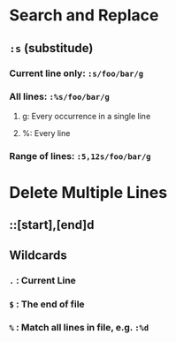 * Search and Replace
** ~:s~ (substitude)
*** Current line only: ~:s/foo/bar/g~
*** All lines: ~:%s/foo/bar/g~
**** g: Every occurrence in a single line
**** %: Every line
*** Range of lines: ~:5,12s/foo/bar/g~
* Delete Multiple Lines
:PROPERTIES:
:collapsed: true
:END:
** ::[start],[end]d
** Wildcards
*** ~.~ : Current Line
*** ~$~ : The end of file
*** ~%~ : Match all lines in file, e.g. ~:%d~